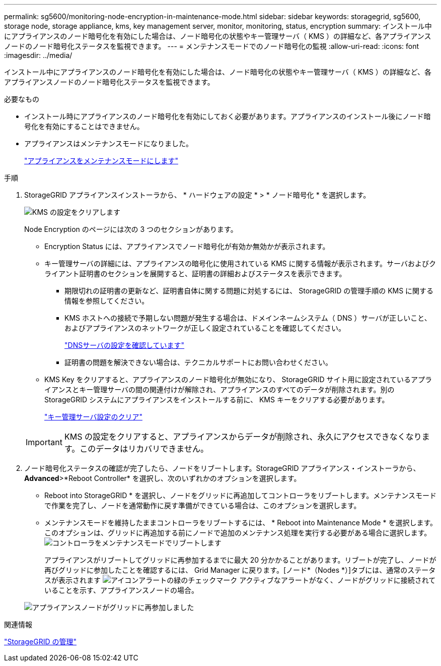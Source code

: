 ---
permalink: sg5600/monitoring-node-encryption-in-maintenance-mode.html 
sidebar: sidebar 
keywords: storagegrid, sg5600, storage node, storage appliance, kms, key management server, monitor, monitoring, status, encryption 
summary: インストール中にアプライアンスのノード暗号化を有効にした場合は、ノード暗号化の状態やキー管理サーバ（ KMS ）の詳細など、各アプライアンスノードのノード暗号化ステータスを監視できます。 
---
= メンテナンスモードでのノード暗号化の監視
:allow-uri-read: 
:icons: font
:imagesdir: ../media/


[role="lead"]
インストール中にアプライアンスのノード暗号化を有効にした場合は、ノード暗号化の状態やキー管理サーバ（ KMS ）の詳細など、各アプライアンスノードのノード暗号化ステータスを監視できます。

.必要なもの
* インストール時にアプライアンスのノード暗号化を有効にしておく必要があります。アプライアンスのインストール後にノード暗号化を有効にすることはできません。
* アプライアンスはメンテナンスモードになりました。
+
link:placing-appliance-into-maintenance-mode.html["アプライアンスをメンテナンスモードにします"]



.手順
. StorageGRID アプライアンスインストーラから、 * ハードウェアの設定 * > * ノード暗号化 * を選択します。
+
image::../media/fde_monitor_in_maint_mode.png[KMS の設定をクリアします]

+
Node Encryption のページには次の 3 つのセクションがあります。

+
** Encryption Status には、アプライアンスでノード暗号化が有効か無効かが表示されます。
** キー管理サーバの詳細には、アプライアンスの暗号化に使用されている KMS に関する情報が表示されます。サーバおよびクライアント証明書のセクションを展開すると、証明書の詳細およびステータスを表示できます。
+
*** 期限切れの証明書の更新など、証明書自体に関する問題に対処するには、 StorageGRID の管理手順の KMS に関する情報を参照してください。
*** KMS ホストへの接続で予期しない問題が発生する場合は、ドメインネームシステム（ DNS ）サーバが正しいこと、およびアプライアンスのネットワークが正しく設定されていることを確認してください。
+
link:checking-dns-server-configuration.html["DNSサーバの設定を確認しています"]

*** 証明書の問題を解決できない場合は、テクニカルサポートにお問い合わせください。


** KMS Key をクリアすると、アプライアンスのノード暗号化が無効になり、 StorageGRID サイト用に設定されているアプライアンスとキー管理サーバの間の関連付けが解除され、アプライアンスのすべてのデータが削除されます。別の StorageGRID システムにアプライアンスをインストールする前に、 KMS キーをクリアする必要があります。
+
link:clearing-key-management-server-configuration.html["キー管理サーバ設定のクリア"]

+

IMPORTANT: KMS の設定をクリアすると、アプライアンスからデータが削除され、永久にアクセスできなくなります。このデータはリカバリできません。



. ノード暗号化ステータスの確認が完了したら、ノードをリブートします。StorageGRID アプライアンス・インストーラから、 *Advanced*>*Reboot Controller* を選択し、次のいずれかのオプションを選択します。
+
** Reboot into StorageGRID * を選択し、ノードをグリッドに再追加してコントローラをリブートします。メンテナンスモードで作業を完了し、ノードを通常動作に戻す準備ができている場合は、このオプションを選択します。
** メンテナンスモードを維持したままコントローラをリブートするには、 * Reboot into Maintenance Mode * を選択します。このオプションは、グリッドに再追加する前にノードで追加のメンテナンス処理を実行する必要がある場合に選択します。image:../media/reboot_controller_from_maintenance_mode.png["コントローラをメンテナンスモードでリブートします"]
+
アプライアンスがリブートしてグリッドに再参加するまでに最大 20 分かかることがあります。リブートが完了し、ノードが再びグリッドに参加したことを確認するには、 Grid Manager に戻ります。[ノード*（Nodes *）]タブには、通常のステータスが表示されます image:../media/icon_alert_green_checkmark.png["アイコンアラートの緑のチェックマーク"] アクティブなアラートがなく、ノードがグリッドに接続されていることを示す、アプライアンスノードの場合。

+
image::../media/node_rejoin_grid_confirmation.png[アプライアンスノードがグリッドに再参加しました]





.関連情報
link:../admin/index.html["StorageGRID の管理"]
